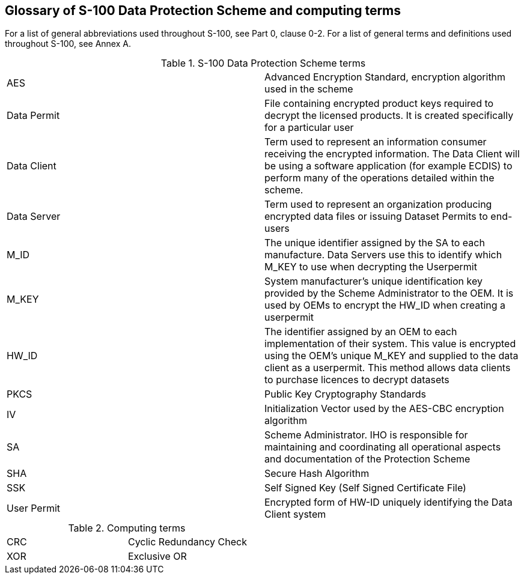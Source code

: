 [[cls-15-9]]
== Glossary of S-100 Data Protection Scheme and computing terms

For a list of general abbreviations used throughout S-100, see Part 0, clause
0-2. For a list of general terms and definitions used throughout S-100, see
Annex A.

[[tab-15-13]]
.S-100 Data Protection Scheme terms
[cols="a,a"]
|===
| AES | Advanced Encryption Standard, encryption algorithm used in the scheme
| Data Permit | File containing encrypted product keys required to decrypt the licensed products. It is created specifically for a particular user
| Data Client | Term used to represent an information consumer receiving the encrypted information. The Data Client will be using a software application (for example ECDIS) to perform many of the operations detailed within the scheme.
| Data Server | Term used to represent an organization producing encrypted data files or issuing Dataset Permits to end-users
| M_ID | The unique identifier assigned by the SA to each manufacture. Data Servers use this to identify which M_KEY to use when decrypting the Userpermit
| M_KEY | System manufacturer's unique identification key provided by the Scheme Administrator to the OEM. It is used by OEMs to encrypt the HW_ID when creating a userpermit
| HW_ID | The identifier assigned by an OEM to each implementation of their system. This value is encrypted using the OEM's unique M_KEY and supplied to the data client as a userpermit. This method allows data clients to purchase licences to decrypt datasets
| PKCS | Public Key Cryptography Standards
| IV | Initialization Vector used by the AES-CBC encryption algorithm
| SA | Scheme Administrator. IHO is responsible for maintaining and coordinating all operational aspects and documentation of the Protection Scheme
| SHA | Secure Hash Algorithm
| SSK | Self Signed Key (Self Signed Certificate File)
| User Permit | Encrypted form of HW-ID uniquely identifying the Data Client system
|===

[[tab-15-14]]
.Computing terms
[cols="a,a"]
|===
| CRC | Cyclic Redundancy Check
| XOR | Exclusive OR
|===

